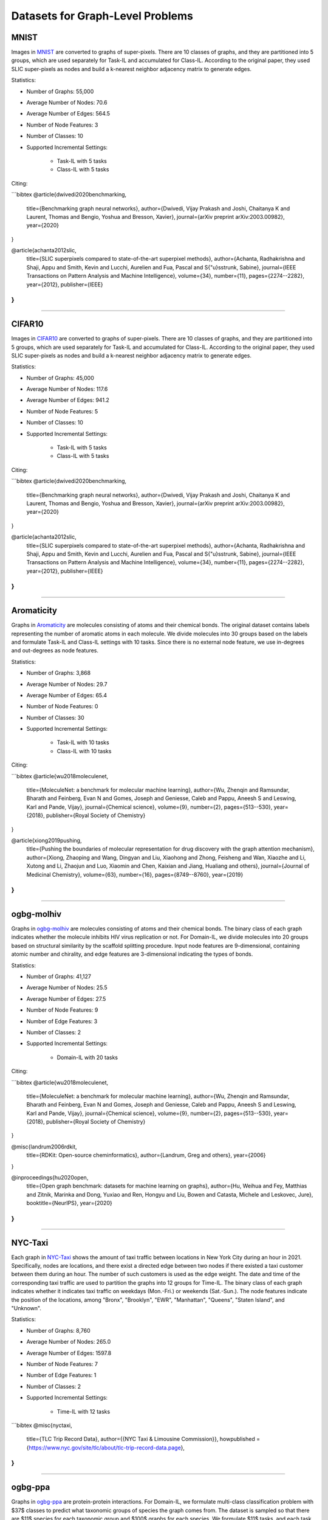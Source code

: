 Datasets for Graph-Level Problems
===================================

----------
MNIST
----------
Images in `MNIST <https://pytorch-geometric.readthedocs.io/en/latest/modules/datasets.html#torch_geometric.datasets.GNNBenchmarkDataset>`_ are converted to
graphs of super-pixels. There are 10 classes of graphs, and they are partitioned into 5 groups,
which are used separately for Task-IL and accumulated for Class-IL. According to the original paper, they used SLIC super-pixels as nodes and build a k-nearest neighbor adjacency matrix to generate edges.

Statistics:

- Number of Graphs: 55,000
- Average Number of Nodes: 70.6
- Average Number of Edges: 564.5
- Number of Node Features: 3
- Number of Classes: 10
- Supported Incremental Settings:
   
   + Task-IL with 5 tasks
   + Class-IL with 5 tasks

Citing:

```bibtex
@article{dwivedi2020benchmarking,
  title={Benchmarking graph neural networks},
  author={Dwivedi, Vijay Prakash and Joshi, Chaitanya K and Laurent, Thomas and Bengio, Yoshua and Bresson, Xavier},
  journal={arXiv preprint arXiv:2003.00982},
  year={2020}
}

@article{achanta2012slic,
  title={SLIC superpixels compared to state-of-the-art superpixel methods},
  author={Achanta, Radhakrishna and Shaji, Appu and Smith, Kevin and Lucchi, Aurelien and Fua, Pascal and S{\"u}sstrunk, Sabine},
  journal={IEEE Transactions on Pattern Analysis and Machine Intelligence},
  volume={34},
  number={11},
  pages={2274--2282},
  year={2012},
  publisher={IEEE}
}
```

-----

----------
CIFAR10
----------
Images in `CIFAR10 <https://pytorch-geometric.readthedocs.io/en/latest/modules/datasets.html#torch_geometric.datasets.GNNBenchmarkDataset>`_ are converted to
graphs of super-pixels. There are 10 classes of graphs, and they are partitioned into 5 groups,
which are used separately for Task-IL and accumulated for Class-IL. According to the original paper, they used SLIC super-pixels as nodes and build a k-nearest neighbor adjacency matrix to generate edges.

Statistics:

- Number of Graphs: 45,000
- Average Number of Nodes: 117.6
- Average Number of Edges: 941.2
- Number of Node Features: 5
- Number of Classes: 10
- Supported Incremental Settings:
   
   + Task-IL with 5 tasks
   + Class-IL with 5 tasks

Citing:

```bibtex
@article{dwivedi2020benchmarking,
  title={Benchmarking graph neural networks},
  author={Dwivedi, Vijay Prakash and Joshi, Chaitanya K and Laurent, Thomas and Bengio, Yoshua and Bresson, Xavier},
  journal={arXiv preprint arXiv:2003.00982},
  year={2020}
}

@article{achanta2012slic,
  title={SLIC superpixels compared to state-of-the-art superpixel methods},
  author={Achanta, Radhakrishna and Shaji, Appu and Smith, Kevin and Lucchi, Aurelien and Fua, Pascal and S{\"u}sstrunk, Sabine},
  journal={IEEE Transactions on Pattern Analysis and Machine Intelligence},
  volume={34},
  number={11},
  pages={2274--2282},
  year={2012},
  publisher={IEEE}
}
```

-----

--------------
Aromaticity
--------------

Graphs in `Aromaticity <https://lifesci.dgl.ai/api/data.html#pubmed-aromaticity>`_ are molecules consisting of atoms and their chemical bonds.
The original dataset contains labels representing the number of aromatic atoms in each molecule.
We divide molecules into 30 groups based on the labels and formulate Task-IL and Class-IL settings with 10 tasks. Since there is no external node feature, we use in-degrees and out-degrees as node features.

Statistics:

- Number of Graphs: 3,868
- Average Number of Nodes: 29.7
- Average Number of Edges: 65.4
- Number of Node Features: 0
- Number of Classes: 30
- Supported Incremental Settings:
   
   + Task-IL with 10 tasks
   + Class-IL with 10 tasks

Citing:

```bibtex
@article{wu2018moleculenet,
  title={MoleculeNet: a benchmark for molecular machine learning},
  author={Wu, Zhenqin and Ramsundar, Bharath and Feinberg, Evan N and Gomes, Joseph and Geniesse, Caleb and Pappu, Aneesh S and Leswing, Karl and Pande, Vijay},
  journal={Chemical science},
  volume={9},
  number={2},
  pages={513--530},
  year={2018},
  publisher={Royal Society of Chemistry}
}

@article{xiong2019pushing,
  title={Pushing the boundaries of molecular representation for drug discovery with the graph attention mechanism},
  author={Xiong, Zhaoping and Wang, Dingyan and Liu, Xiaohong and Zhong, Feisheng and Wan, Xiaozhe and Li, Xutong and Li, Zhaojun and Luo, Xiaomin and Chen, Kaixian and Jiang, Hualiang and others},
  journal={Journal of Medicinal Chemistry},
  volume={63},
  number={16},
  pages={8749--8760},
  year={2019}
}
```

-----

------------
ogbg-molhiv
------------

Graphs in  `ogbg-molhiv <https://ogb.stanford.edu/docs/graphprop/#ogbg-mol>`_ are molecules
consisting of atoms and their chemical bonds. The binary class of each graph indicates whether
the molecule inhibits HIV virus replication or not. For Domain-IL, we divide molecules into 20
groups based on structural similarity by the scaffold splitting procedure.
Input node features are 9-dimensional, containing atomic number and chirality, and edge features are 3-dimensional indicating the types of bonds.

Statistics:

- Number of Graphs: 41,127
- Average Number of Nodes: 25.5
- Average Number of Edges: 27.5
- Number of Node Features: 9
- Number of Edge Features: 3
- Number of Classes: 2
- Supported Incremental Settings:
   
   + Domain-IL with 20 tasks

Citing:

```bibtex
@article{wu2018moleculenet,
  title={MoleculeNet: a benchmark for molecular machine learning},
  author={Wu, Zhenqin and Ramsundar, Bharath and Feinberg, Evan N and Gomes, Joseph and Geniesse, Caleb and Pappu, Aneesh S and Leswing, Karl and Pande, Vijay},
  journal={Chemical science},
  volume={9},
  number={2},
  pages={513--530},
  year={2018},
  publisher={Royal Society of Chemistry}
}

@misc{landrum2006rdkit,
  title={RDKit: Open-source cheminformatics},
  author={Landrum, Greg and others},
  year={2006}
}

@inproceedings{hu2020open,
  title={Open graph benchmark: datasets for machine learning on graphs},
  author={Hu, Weihua and Fey, Matthias and Zitnik, Marinka and Dong, Yuxiao and Ren, Hongyu and Liu, Bowen and Catasta, Michele and Leskovec, Jure},
  booktitle={NeurIPS},
  year={2020}
}
```  
   
-----

----------
NYC-Taxi
----------

Each graph in `NYC-Taxi <https://www1.nyc.gov/site/tlc/about/tlc-trip-record-data.page>`_ shows the amount of taxi traffic between locations in New York City
during an hour in 2021. Specifically, nodes are locations, and there exist a directed edge between
two nodes if there existed a taxi customer between them during an hour. The number of such
customers is used as the edge weight. The date and time of the corresponding taxi traffic are
used to partition the graphs into 12 groups for Time-IL. The binary class of each graph indicates
whether it indicates taxi traffic on weekdays (Mon.-Fri.) or weekends (Sat.-Sun.).
The node features indicate the position of the locations, among "Bronx", "Brooklyn", "EWR", "Manhattan", "Queens", "Staten Island", and "Unknown".

Statistics:

- Number of Graphs: 8,760
- Average Number of Nodes: 265.0
- Average Number of Edges: 1597.8 
- Number of Node Features: 7
- Number of Edge Features: 1
- Number of Classes: 2
- Supported Incremental Settings:
   
   + Time-IL with 12 tasks

```bibtex
@misc{nyctaxi,
  title={TLC Trip Record Data},
  author={{NYC Taxi \& Limousine Commission}},
  howpublished = {https://www.nyc.gov/site/tlc/about/tlc-trip-record-data.page},
}
```

-----

----------
ogbg-ppa
----------

Graphs in `ogbg-ppa <https://ogb.stanford.edu/docs/graphprop/#ogbg-ppa>`_ are protein-protein interactions. For Domain-IL, we formulate multi-class classification problem with $37$ classes to predict what taxonomic groups of species the graph comes from. The dataset is sampled so that there are $11$ species for each taxonomic group and $100$ graphs for each species. We formulate $11$ tasks, and each task was formulated to contain graphs of exactly one species per group so that there is no duplicated graph among the tasks. Since there is no external node feature, we use in-degrees
and out-degrees as node features. According to OGB, the edges are associated with 7-dimensional features, where each element takes a value between 0 and 1 and represents the approximate confidence of a particular type of protein protein association such as gene co-occurrence, gene fusion events, and co-expression.

Statistics:

- Number of Graphs: 40,700
- Average Number of Nodes: 243.4
- Average Number of Edges: 2266.1 
- Number of Node Features: 2
- Number of Edge Features: 7
- Number of Classes: 37
- Supported Incremental Settings:
   
   + Domain-IL with 11 tasks

Citing:

```bibtex
@inproceedings{hu2020open,
  title={Open graph benchmark: datasets for machine learning on graphs},
  author={Hu, Weihua and Fey, Matthias and Zitnik, Marinka and Dong, Yuxiao and Ren, Hongyu and Liu, Bowen and Catasta, Michele and Leskovec, Jure},
  booktitle={NeurIPS},
  year={2020}
}

@article{szklarczyk2019string,
  title={STRING v11: protein--protein association networks with increased coverage, supporting functional discovery in genome-wide experimental datasets},
  author={Szklarczyk, Damian and Gable, Annika L and Lyon, David and Junge, Alexander and Wyder, Stefan and Huerta-Cepas, Jaime and Simonovic, Milan and Doncheva, Nadezhda T and Morris, John H and Bork, Peer and others},
  journal={Nucleic Acids Research},
  volume={47},
  number={D1},
  pages={D607--D613},
  year={2019}
}

@techreport{hug2016new,
  title={A new view of the tree of life. Nature Microbiology, 1 (5), 16048},
  author={Hug, LA and Baker, BJ and Anantharaman, K and Brown, CT and Probst, AJ and Castelle, CJ and Banfield, JF},
  year={2016},
  institution={Retrieved 2021-11-04, from http://www. nature. com/articles/nmicrobiol201648~…}
}

@article{zitnik2019evolution,
  title={Evolution of resilience in protein interactomes across the tree of life},
  author={Zitnik, Marinka and Sosi{\v{c}}, Rok and Feldman, Marcus W and Leskovec, Jure},
  journal={Proceedings of the National Academy of Sciences},
  volume={116},
  number={10},
  pages={4426--4433},
  year={2019},
  publisher={National Acad Sciences}
}
```

-----

----------
sentiment
----------

Graphs in `sentiment <http://help.sentiment140.com/for-students>`_ are parsed dependency tree from tweets. Specifically, we used SpaCy
library to parse the dependency trees of tokens and obtain the node embeddings of the trees. The
binary class of each graph indicates whether the sentiment in tweet is positive or negative. For
Time-IL, we formulate 11 tasks according to the timestamps of the tweets. Specifically, we constructed the tasks with the tweets posted in the same day.

Statistics:

- Number of Graphs: 5,500
- Average Number of Nodes: 13.43
- Average Number of Edges: 23.71
- Number of Node Features: 300
- Number of Edge Features: 0
- Number of Classes: 2
- Supported Incremental Settings:
   
   + Time-IL with 11 tasks

Citing:

```bibtex
@article{go2009twitter,
  title={Twitter sentiment classification using distant supervision},
  author={Go, Alec and Bhayani, Richa and Huang, Lei},
  journal={CS224N project report, Stanford},
  volume={1},
  number={12},
  pages={2009},
  year={2009}
}
```

